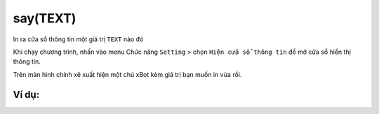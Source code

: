 say(TEXT)
==========

In ra cửa sổ thông tin một giá trị ``TEXT`` nào đó

.. image:: images/basic-9.png
    :scale: 100 %
    :align: center

Khi chạy chương trình, nhấn vào menu Chức năng ``Setting`` > chọn ``Hiện cửa sổ thông tin`` để mở cửa sổ hiển thị thông tin.


.. image:: images/show-3.png
    :scale: 100 %
    :align: center

Trên màn hình chính xẽ xuất hiện một chú xBot kèm giá trị bạn muốn in vừa rồi.

.. image:: images/show-2.png
    :scale: 100 %
    :align: center

Ví dụ:
----------------------


.. image:: images/basic-vd-9.png
    :scale: 100 %
    :align: center
